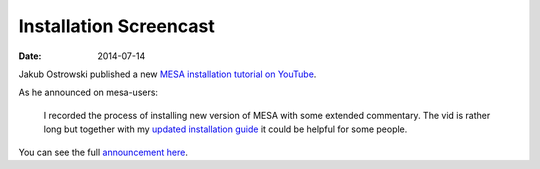 =======================
Installation Screencast
=======================

:Date:   2014-07-14

Jakub Ostrowski published a new `MESA installation tutorial on
YouTube <https://www.youtube.com/watch?v=ce4arwugpA4>`__.

As he announced on mesa-users:

   I recorded the process of installing new version of MESA with some
   extended commentary. The vid is rather long but together with my
   `updated installation
   guide <http://cococubed.com/mesa_market/guides.html>`__ it could
   be helpful for some people.

You can see the full `announcement
here <http://sourceforge.net/p/mesa/mailman/message/32593947/>`__.
